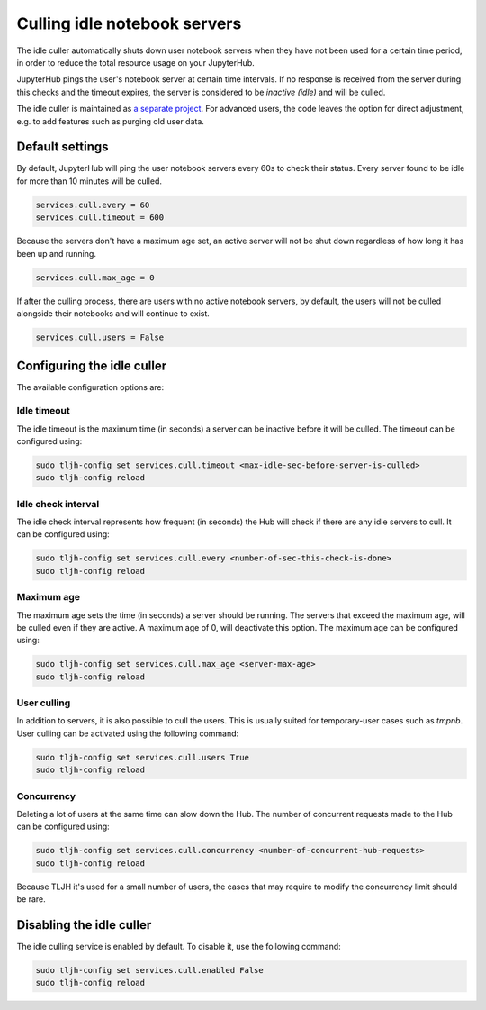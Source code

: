 .. _topic/idle-culler:

=============================
Culling idle notebook servers
=============================

The idle culler automatically shuts down user notebook servers when they have
not been used for a certain time period, in order to reduce the total resource
usage on your JupyterHub.


JupyterHub pings the user's notebook server at certain time intervals. If no response
is received from the server during this checks and the timeout expires, the server is
considered to be *inactive (idle)* and will be culled.

The idle culler is maintained as
`a separate project <https://github.com/jupyterhub/jupyterhub-idle-culler>`_.
For advanced users, the code leaves the option for direct adjustment, e.g.  to add 
features such as purging old user data.

Default settings
================

By default, JupyterHub will ping the user notebook servers every 60s to check their
status. Every server found to be idle for more than 10 minutes will be culled.

.. code-block:: python

	services.cull.every = 60
	services.cull.timeout = 600

Because the servers don't have a maximum age set, an active server will not be shut down
regardless of how long it has been up and running.

.. code-block:: python

	services.cull.max_age = 0

If after the culling process, there are users with no active notebook servers, by default,
the users will not be culled alongside their notebooks and will continue to exist.

.. code-block:: python

	services.cull.users = False


Configuring the idle culler
===========================

The available configuration options are:

Idle timeout
------------
The idle timeout is the maximum time (in seconds) a server can be inactive before it
will be culled. The timeout can be configured using:

.. code-block:: bash

	sudo tljh-config set services.cull.timeout <max-idle-sec-before-server-is-culled>
	sudo tljh-config reload

Idle check interval
-------------------
The idle check interval represents how frequent (in seconds) the Hub will
check if there are any idle servers to cull. It can be configured using:

.. code-block:: bash

 	sudo tljh-config set services.cull.every <number-of-sec-this-check-is-done>
 	sudo tljh-config reload

Maximum age
-----------
The maximum age sets the time (in seconds) a server should be running.
The servers that exceed the maximum age, will be culled even if they are active.
A maximum age of 0, will deactivate this option.
The maximum age can be configured using:

.. code-block:: bash

 	sudo tljh-config set services.cull.max_age <server-max-age>
 	sudo tljh-config reload

User culling
------------
In addition to servers, it is also possible to cull the users. This is usually
suited for temporary-user cases such as *tmpnb*.
User culling can be activated using the following command:

.. code-block:: bash

 	sudo tljh-config set services.cull.users True
 	sudo tljh-config reload

Concurrency
-----------
Deleting a lot of users at the same time can slow down the Hub.
The number of concurrent requests made to the Hub can be configured using:

.. code-block:: bash

 	sudo tljh-config set services.cull.concurrency <number-of-concurrent-hub-requests>
 	sudo tljh-config reload

Because TLJH it's used for a small number of users, the cases that may require to
modify the concurrency limit should be rare.


Disabling the idle culler
=========================

The idle culling service is enabled by default. To disable it, use the following
command:

.. code-block:: bash

   sudo tljh-config set services.cull.enabled False
   sudo tljh-config reload
